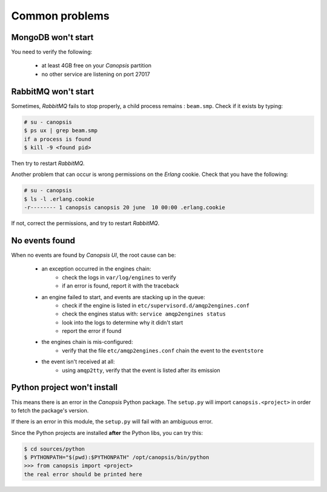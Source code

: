 .. _admin-troubleshooting-common:

Common problems
===============

MongoDB won't start
-------------------

You need to verify the following:

 * at least 4GB free on your *Canopsis* partition
 * no other service are listening on port 27017

RabbitMQ won't start
--------------------

Sometimes, *RabbitMQ* fails to stop properly, a child process remains : ``beam.smp``.
Check if it exists by typing:

.. code-block:: bash

   # su - canopsis
   $ ps ux | grep beam.smp
   if a process is found
   $ kill -9 <found pid>

Then try to restart *RabbitMQ*.

Another problem that can occur is wrong permissions on the *Erlang* cookie.
Check that you have the following:

.. code-block:: bash

   # su - canopsis
   $ ls -l .erlang.cookie
   -r-------- 1 canopsis canopsis 20 june  10 00:00 .erlang.cookie

If not, correct the permissions, and try to restart *RabbitMQ*.

No events found
---------------

When no events are found by *Canopsis UI*, the root cause can be:

 * an exception occurred in the engines chain:
    * check the logs in ``var/log/engines`` to verify
    * if an error is found, report it with the traceback
 * an engine failed to start, and events are stacking up in the queue:
    * check if the engine is listed in ``etc/supervisord.d/amqp2engines.conf``
    * check the engines status with: ``service amqp2engines status``
    * look into the logs to determine why it didn't start
    * report the error if found
 * the engines chain is mis-configured:
    * verify that the file ``etc/amqp2engines.conf`` chain the event to the ``eventstore``
 * the event isn't received at all:
    * using ``amqp2tty``, verify that the event is listed after its emission

Python project won't install
----------------------------

This means there is an error in the *Canopsis* Python package.
The ``setup.py`` will import ``canopsis.<project>`` in order to fetch the package's
version.

If there is an error in this module, the ``setup.py`` will fail with an ambiguous error.

Since the Python projects are installed **after** the Python libs, you can try this:

.. code-block:: bash

   $ cd sources/python
   $ PYTHONPATH="$(pwd):$PYTHONPATH" /opt/canopsis/bin/python
   >>> from canopsis import <project>
   the real error should be printed here

